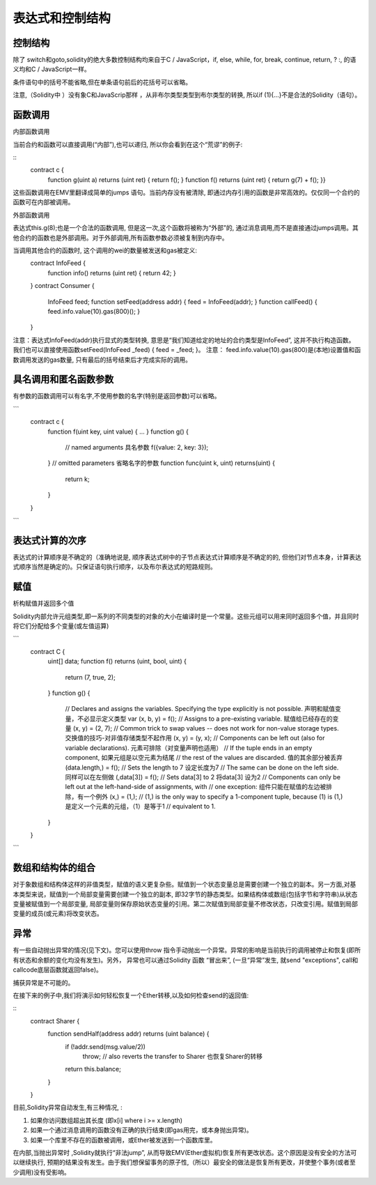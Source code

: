 #############
表达式和控制结构
#############

********
控制结构
********

除了 switch和goto,solidity的绝大多数控制结构均来自于C / JavaScript，if, else, while, for, break, continue, return, ? :, 的语义均和C / JavaScript一样。

条件语句中的括号不能省略,但在单条语句前后的花括号可以省略。

注意,（Solidity中 ）没有象C和JavaScrip那样 ，从非布尔类型类型到布尔类型的转换,  所以if (1){…}不是合法的Solidity（语句）。

********
函数调用
********

内部函数调用

当前合约和函数可以直接调用(“内部”),也可以递归, 所以你会看到在这个“荒谬”的例子:

::
    contract c {
      function g(uint a) returns (uint ret) { return f(); }
      function f() returns (uint ret) { return g(7) + f(); }}

这些函数调用在EMV里翻译成简单的jumps 语句。当前内存没有被清除,  即通过内存引用的函数是非常高效的。仅仅同一个合约的函数可在内部被调用。

外部函数调用

表达式this.g(8);也是一个合法的函数调用,  但是这一次,这个函数将被称为“外部”的, 通过消息调用,而不是直接通过jumps调用。其他合约的函数也是外部调用。对于外部调用,所有函数参数必须被复制到内存中。

当调用其他合约的函数时, 这个调用的wei的数量被发送和gas被定义:
    contract InfoFeed {
      function info() returns (uint ret) { return 42; }
    }
    contract Consumer {
      InfoFeed feed;
      function setFeed(address addr) { feed = InfoFeed(addr); }
      function callFeed() { feed.info.value(10).gas(800)(); }
    }

注意：表达式InfoFeed(addr)执行显式的类型转换, 意思是“我们知道给定的地址的合约类型是InfoFeed”, 这并不执行构造函数。 我们也可以直接使用函数setFeed(InfoFeed _feed) { feed = _feed; }。 注意： feed.info.value(10).gas(800)是(本地)设置值和函数调用发送的gas数量, 只有最后的括号结束后才完成实际的调用。

********
具名调用和匿名函数参数
********

有参数的函数调用可以有名字,不使用参数的名字(特别是返回参数)可以省略。

```
    contract c {
      function f(uint key, uint value) { ... }
      function g() {
        // named arguments   具名参数
        f({value: 2, key: 3});
      }
      // omitted parameters 省略名字的参数
      function func(uint k, uint) returns(uint) {
        return k;
      }
    }
```

********
表达式计算的次序
********

表达式的计算顺序是不确定的（准确地说是, 顺序表达式树中的子节点表达式计算顺序是不确定的的, 但他们对节点本身，计算表达式顺序当然是确定的)。只保证语句执行顺序，以及布尔表达式的短路规则。

********
赋值
********

析构赋值并返回多个值

Solidity内部允许元组类型,即一系列的不同类型的对象的大小在编译时是一个常量。这些元组可以用来同时返回多个值，并且同时将它们分配给多个变量(或左值运算)

```
    contract C {
      uint[] data;
      function f() returns (uint, bool, uint) {
        return (7, true, 2);
      }
      function g() {
        // Declares and assigns the variables. Specifying the type explicitly is not possible. 声明和赋值变量，不必显示定义类型
        var (x, b, y) = f();
        // Assigns to a pre-existing variable. 赋值给已经存在的变量
        (x, y) = (2, 7);
        // Common trick to swap values -- does not work for non-value storage types. 交换值的技巧-对非值存储类型不起作用
        (x, y) = (y, x);
        // Components can be left out (also for variable declarations). 元素可排除（对变量声明也适用）
        // If the tuple ends in an empty component, 如果元组是以空元素为结尾
        // the rest of the values are discarded.  值的其余部分被丢弃
        (data.length,) = f(); // Sets the length to 7 设定长度为7
        // The same can be done on the left side. 同样可以在左侧做
        (,data[3]) = f(); // Sets data[3] to 2  将data[3] 设为2
        // Components can only be left out at the left-hand-side of assignments, with
        // one exception:    组件只能在赋值的左边被排除，有一个例外
        (x,) = (1,);
        // (1,) is the only way to specify a 1-component tuple, because (1) is     (1,)是定义一个元素的元组，（1）是等于1
        // equivalent to 1.
      }
    }
```

********
数组和结构体的组合
********

对于象数组和结构体这样的非值类型，赋值的语义更复杂些。赋值到一个状态变量总是需要创建一个独立的副本。另一方面,对基本类型来说，赋值到一个局部变量需要创建一个独立的副本, 即32字节的静态类型。如果结构体或数组(包括字节和字符串)从状态变量被赋值到一个局部变量,  局部变量则保存原始状态变量的引用。第二次赋值到局部变量不修改状态，只改变引用。赋值到局部变量的成员(或元素)将改变状态。

********
异常
********

有一些自动抛出异常的情况(见下文)。您可以使用throw 指令手动抛出一个异常。异常的影响是当前执行的调用被停止和恢复(即所有状态和余额的变化均没有发生)。另外， 异常也可以通过Solidity 函数 “冒出来”, (一旦“异常”发生, 就send "exceptions", call和callcode底层函数就返回false)。

捕获异常是不可能的。

在接下来的例子中,我们将演示如何轻松恢复一个Ether转移,以及如何检查send的返回值:

::
    contract Sharer {
        function sendHalf(address addr) returns (uint balance) {
            if (!addr.send(msg.value/2))
                throw; // also reverts the transfer to Sharer  也恢复Sharer的转移
            return this.balance;
        }
    }

目前,Solidity异常自动发生,有三种情况, :

1. 如果你访问数组超出其长度 (即x[i] where i >= x.length)

2. 如果一个通过消息调用的函数没有正确的执行结束(即gas用完，或本身抛出异常)。

3. 如果一个库里不存在的函数被调用，或Ether被发送到一个函数库里。

在内部,当抛出异常时 ,Solidity就执行“非法jump”, 从而导致EMV(Ether虚拟机)恢复所有更改状态。这个原因是没有安全的方法可以继续执行,   预期的结果没有发生。由于我们想保留事务的原子性,（所以）最安全的做法是恢复所有更改，并使整个事务(或者至少调用)没有受影响。
